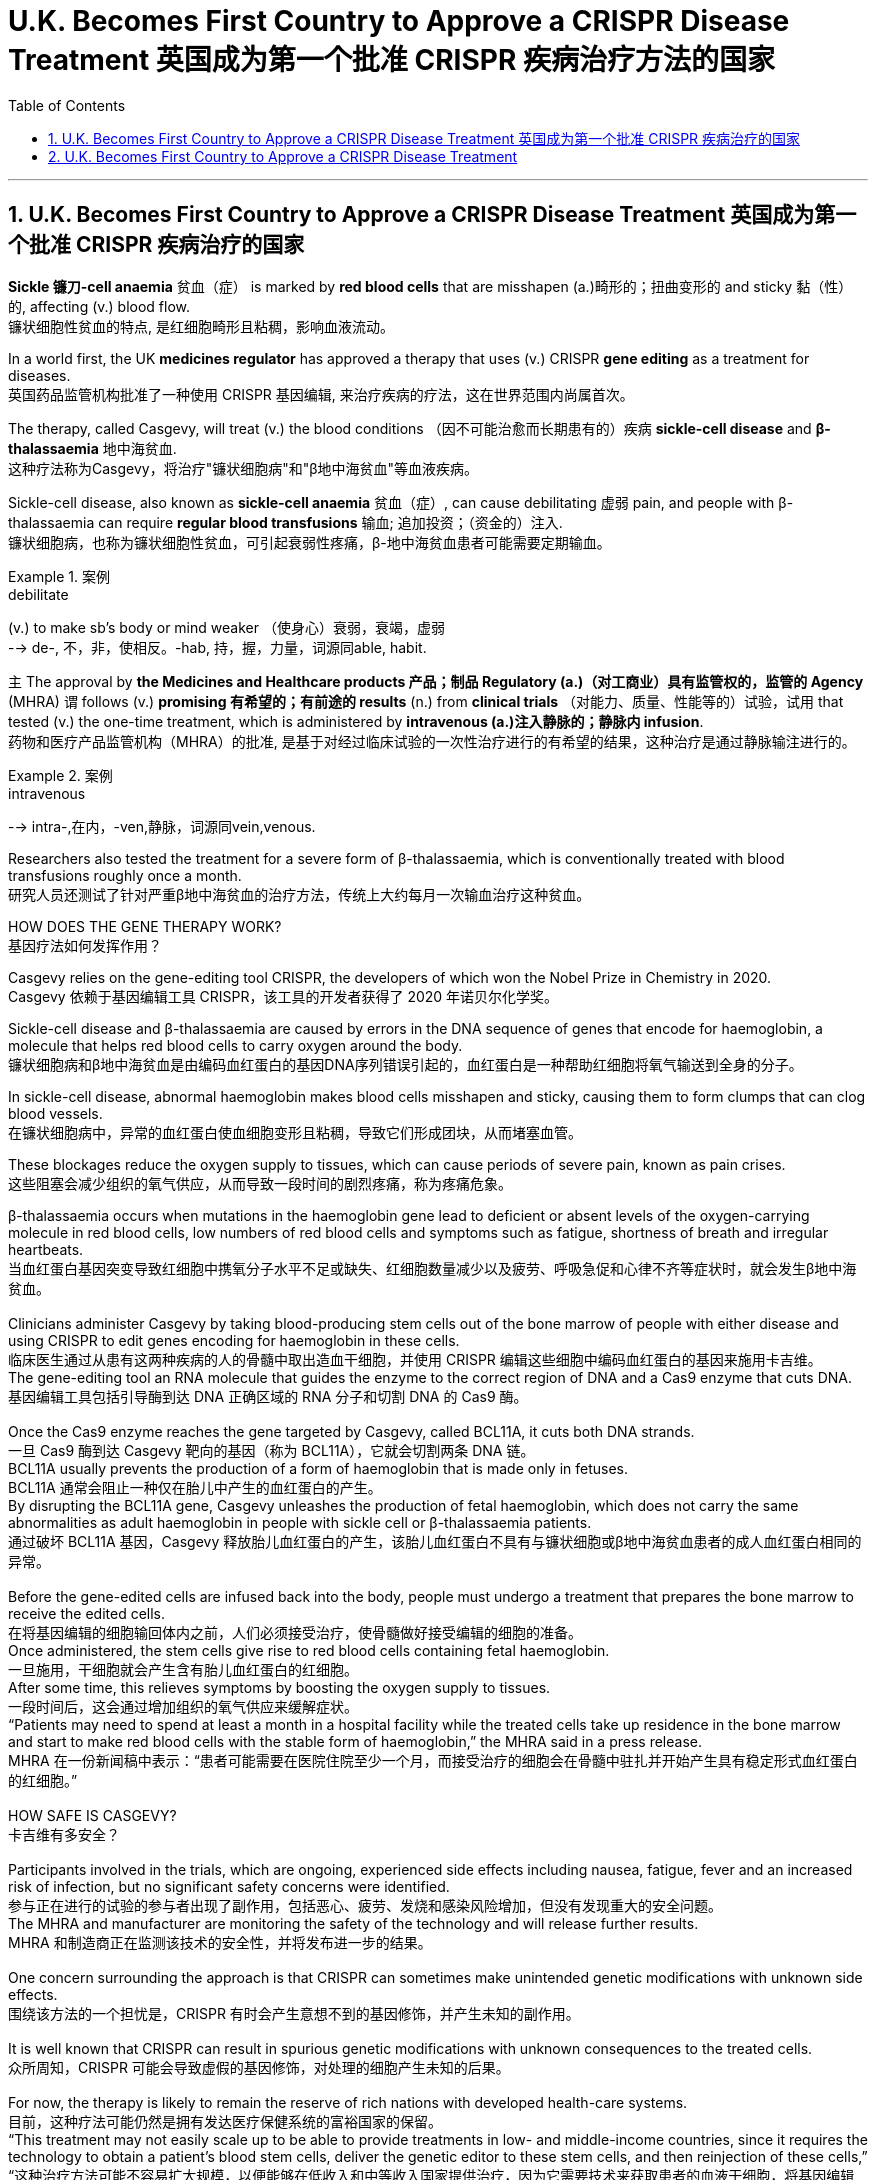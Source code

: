 

= U.K. Becomes First Country to Approve a CRISPR Disease Treatment 英国成为第一个批准 CRISPR 疾病治疗方法的国家
:toc: left
:toclevels: 3
:sectnums:

'''

== U.K. Becomes First Country to Approve a CRISPR Disease Treatment 英国成为第一个批准 CRISPR 疾病治疗的国家

*Sickle 镰刀-cell anaemia*  贫血（症） is marked by *red blood cells* that are misshapen (a.)畸形的；扭曲变形的 and sticky 黏（性）的, affecting (v.) blood flow. +
镰状细胞性贫血的特点, 是红细胞畸形且粘稠，影响血液流动。 +

In a world first, the UK *medicines regulator* has approved a therapy that uses (v.) CRISPR *gene editing* as a treatment for diseases. +
英国药品监管机构批准了一种使用 CRISPR 基因编辑, 来治疗疾病的疗法，这在世界范围内尚属首次。 +


The therapy, called Casgevy, will treat (v.) the blood conditions （因不可能治愈而长期患有的）疾病 *sickle-cell disease* and *β-thalassaemia* 地中海贫血. +
这种疗法称为Casgevy，将治疗"镰状细胞病"和"β地中海贫血"等血液疾病。 +

Sickle-cell disease, also known as *sickle-cell anaemia*  贫血（症）, can cause debilitating 虚弱 pain, and people with β-thalassaemia can require *regular blood transfusions* 输血; 追加投资；（资金的）注入. +
镰状细胞病，也称为镰状细胞性贫血，可引起衰弱性疼痛，β-地中海贫血患者可能需要定期输血。 +

.案例
====
.debilitate
(v.) to make sb's body or mind weaker （使身心）衰弱，衰竭，虚弱 +
--> de-, 不，非，使相反。-hab, 持，握，力量，词源同able, habit.
====

`主` The approval by *the Medicines and Healthcare products 产品；制品 Regulatory (a.)（对工商业）具有监管权的，监管的 Agency* (MHRA) `谓` follows (v.) *promising 有希望的；有前途的 results* (n.) from *clinical trials* （对能力、质量、性能等的）试验，试用 that tested (v.) the one-time treatment, which is administered by *intravenous (a.)注入静脉的；静脉内 infusion*. +
药物和医疗产品监管机构（MHRA）的批准, 是基于对经过临床试验的一次性治疗进行的有希望的结果，这种治疗是通过静脉输注进行的。

.案例
====
.intravenous
--> intra-,在内，-ven,静脉，词源同vein,venous.
====


Researchers also tested the treatment for a severe form of β-thalassaemia, which is conventionally treated with blood transfusions roughly once a month. +
研究人员还测试了针对严重β地中海贫血的治疗方法，传统上大约每月一次输血治疗这种贫血。 +

HOW DOES THE GENE THERAPY WORK? +
基因疗法如何发挥作用？ +

Casgevy relies on the gene-editing tool CRISPR, the developers of which won the Nobel Prize in Chemistry in 2020. +
Casgevy 依赖于基因编辑工具 CRISPR，该工具的开发者获得了 2020 年诺贝尔化学奖。 +


Sickle-cell disease and β-thalassaemia are caused by errors in the DNA sequence of genes that encode for haemoglobin, a molecule that helps red blood cells to carry oxygen around the body. +
镰状细胞病和β地中海贫血是由编码血红蛋白的基因DNA序列错误引起的，血红蛋白是一种帮助红细胞将氧气输送到全身的分子。 +


In sickle-cell disease, abnormal haemoglobin makes blood cells misshapen and sticky, causing them to form clumps that can clog blood vessels. +
在镰状细胞病中，异常的血红蛋白使血细胞变形且粘稠，导致它们形成团块，从而堵塞血管。 +

These blockages reduce the oxygen supply to tissues, which can cause periods of severe pain, known as pain crises. +
这些阻塞会减少组织的氧气供应，从而导致一段时间的剧烈疼痛，称为疼痛危象。 +


β-thalassaemia occurs when mutations in the haemoglobin gene lead to deficient or absent levels of the oxygen-carrying molecule in red blood cells, low numbers of red blood cells and symptoms such as fatigue, shortness of breath and irregular heartbeats. +
当血红蛋白基因突变导致红细胞中携氧分子水平不足或缺失、红细胞数量减少以及疲劳、呼吸急促和心律不齐等症状时，就会发生β地中海贫血。 +
 +
Clinicians administer Casgevy by taking blood-producing stem cells out of the bone marrow of people with either disease and using CRISPR to edit genes encoding for haemoglobin in these cells. +
临床医生通过从患有这两种疾病的人的骨髓中取出造血干细胞，并使用 CRISPR 编辑这些细胞中编码血红蛋白的基因来施用卡吉维。 +
The gene-editing tool an RNA molecule that guides the enzyme to the correct region of DNA and a Cas9 enzyme that cuts DNA. +
基因编辑工具包括引导酶到达 DNA 正确区域的 RNA 分子和切割 DNA 的 Cas9 酶。 +
 +
Once the Cas9 enzyme reaches the gene targeted by Casgevy, called BCL11A, it cuts both DNA strands. +
一旦 Cas9 酶到达 Casgevy 靶向的基因（称为 BCL11A），它就会切割两条 DNA 链。 +
BCL11A usually prevents the production of a form of haemoglobin that is made only in fetuses. +
BCL11A 通常会阻止一种仅在胎儿中产生的血红蛋白的产生。 +
By disrupting the BCL11A gene, Casgevy unleashes the production of fetal haemoglobin, which does not carry the same abnormalities as adult haemoglobin in people with sickle cell or β-thalassaemia patients. +
通过破坏 BCL11A 基因，Casgevy 释放胎儿血红蛋白的产生，该胎儿血红蛋白不具有与镰状细胞或β地中海贫血患者的成人血红蛋白相同的异常。 +
 +
Before the gene-edited cells are infused back into the body, people must undergo a treatment that prepares the bone marrow to receive the edited cells. +
在将基因编辑的细胞输回体内之前，人们必须接受治疗，使骨髓做好接受编辑的细胞的准备。 +
Once administered, the stem cells give rise to red blood cells containing fetal haemoglobin. +
一旦施用，干细胞就会产生含有胎儿血红蛋白的红细胞。 +
After some time, this relieves symptoms by boosting the oxygen supply to tissues. +
一段时间后，这会通过增加组织的氧气供应来缓解症状。 +
“Patients may need to spend at least a month in a hospital facility while the treated cells take up residence in the bone marrow and start to make red blood cells with the stable form of haemoglobin,” the MHRA said in a press release. +
MHRA 在一份新闻稿中表示：“患者可能需要在医院住院至少一个月，而接受治疗的细胞会在骨髓中驻扎并开始产生具有稳定形式血红蛋白的红细胞。” +
 +
HOW SAFE IS CASGEVY? +
卡吉维有多安全？ +
 +
Participants involved in the trials, which are ongoing, experienced side effects including nausea, fatigue, fever and an increased risk of infection, but no significant safety concerns were identified. +
参与正在进行的试验的参与者出现了副作用，包括恶心、疲劳、发烧和感染风险增加，但没有发现重大的安全问题。 +
The MHRA and manufacturer are monitoring the safety of the technology and will release further results. +
MHRA 和制造商正在监测该技术的安全性，并将发布进一步的结果。 +
 +
One concern surrounding the approach is that CRISPR can sometimes make unintended genetic modifications with unknown side effects. +
围绕该方法的一个担忧是，CRISPR 有时会产生意想不到的基因修饰，并产生未知的副作用。 +
 +
It is well known that CRISPR can result in spurious genetic modifications with unknown consequences to the treated cells. +
众所周知，CRISPR 可能会导致虚假的基因修饰，对处理的细胞产生未知的后果。 +
 +
For now, the therapy is likely to remain the reserve of rich nations with developed health-care systems. +
目前，这种疗法可能仍然是拥有发达医疗保健系统的富裕国家的保留。 +
“This treatment may not easily scale up to be able to provide treatments in low- and middle-income countries, since it requires the technology to obtain a patient’s blood stem cells, deliver the genetic editor to these stem cells, and then reinjection of these cells,” +
“这种治疗方法可能不容易扩大规模，以便能够在低收入和中等收入国家提供治疗，因为它需要技术来获取患者的血液干细胞，将基因编辑器传递给这些干细胞，然后重新注射这些干细胞。细胞，” +
 +
“It is not an ‘off the shelf’ medicine that can be readily injected or taken in pill form,” +
“它不是一种可以轻松注射或以药丸形式服用的‘现成’药物，” +
 +
HOW MUCH WILL IT COST? +
它要花多少钱？ +
 +
Even in places where it win approval, the high cost of Casgevy is likely to limit who can benefit from it. +
即使在获得批准的地方，Casgevy 的高成本也可能会限制谁可以从中受益。 +
 +
The challenge is that these therapies will be very expensive so a way of making these more accessible globally is key. +
挑战在于这些疗法将非常昂贵，因此如何让这些疗法在全球范围内更容易获得是关键。 +
 +
The treatment’s price has not yet been settled in the United Kingdom, but estimates suggest that it could cost roughly US$2 million per patient, in line with the pricing of other gene therapies. +
英国尚未确定该疗法的价格，但估计每位患者的费用可能约为 200 万美元，与其他基因疗法的定价一致。


'''

== U.K. Becomes First Country to Approve a CRISPR Disease Treatment

Sickle-cell anaemia is marked by red blood cells that are misshapen and sticky, affecting blood flow.

In a world first, the UK medicines regulator has approved a therapy that uses CRISPR gene editing as a treatment for diseases.

The therapy, called Casgevy, will treat the the blood conditions sickle-cell disease and β-thalassaemia. Sickle-cell disease, also known as sickle-cell anaemia, can cause debilitating pain, and people with β-thalassaemia can require regular blood transfusions.

The approval by the Medicines and Healthcare products Regulatory Agency (MHRA) follows promising results from clinical trials that tested the one-time treatment, which is administered by intravenous infusion.

Researchers also tested the treatment for a severe form of β-thalassaemia, which is conventionally treated with blood transfusions roughly once a month.

HOW DOES THE GENE THERAPY WORK?

Casgevy relies on the gene-editing tool CRISPR, the developers of which won the Nobel Prize in Chemistry in 2020.

Sickle-cell disease and β-thalassaemia are caused by errors in the DNA sequence of genes that encode for haemoglobin, a molecule that helps red blood cells to carry oxygen around the body.

In sickle-cell disease, abnormal haemoglobin makes blood cells misshapen and sticky, causing them to form clumps that can clog blood vessels. These blockages reduce the oxygen supply to tissues, which can cause periods of severe pain, known as pain crises.

β-thalassaemia occurs when mutations in the haemoglobin gene lead to deficient or absent levels of the oxygen-carrying molecule in red blood cells, low numbers of red blood cells and symptoms such as fatigue, shortness of breath and irregular heartbeats.

Clinicians administer Casgevy by taking blood-producing stem cells out of the bone marrow of people with either disease and using CRISPR to edit genes encoding for haemoglobin in these cells. The gene-editing tool an RNA molecule that guides the enzyme to the correct region of DNA and a Cas9 enzyme that cuts DNA.

Once the Cas9 enzyme reaches the gene targeted by Casgevy, called BCL11A, it cuts both DNA strands. BCL11A usually prevents the production of a form of haemoglobin that is made only in fetuses. By disrupting the BCL11A gene, Casgevy unleashes the production of fetal haemoglobin, which does not carry the same abnormalities as adult haemoglobin in people with sickle cell or β-thalassaemia patients.

Before the gene-edited cells are infused back into the body, people must undergo a treatment that prepares the bone marrow to receive the edited cells. Once administered, the stem cells give rise to red blood cells containing fetal haemoglobin. After some time, this relieves symptoms by boosting the oxygen supply to tissues. “Patients may need to spend at least a month in a hospital facility while the treated cells take up residence in the bone marrow and start to make red blood cells with the stable form of haemoglobin,” the MHRA said in a press release.

HOW SAFE IS CASGEVY?

Participants involved in the trials, which are ongoing, experienced side effects including nausea, fatigue, fever and an increased risk of infection, but no significant safety concerns were identified. The MHRA and manufacturer are monitoring the safety of the technology and will release further results.

One concern surrounding the approach is that CRISPR can sometimes make unintended genetic modifications with unknown side effects.

It is well known that CRISPR can result in spurious genetic modifications with unknown consequences to the treated cells.

For now, the therapy is likely to remain the reserve of rich nations with developed health-care systems. “This treatment may not easily scale up to be able to provide treatments in low- and middle-income countries, since it requires the technology to obtain a patient’s blood stem cells, deliver the genetic editor to these stem cells, and then reinjection of these cells,”

“It is not an ‘off the shelf’ medicine that can be readily injected or taken in pill form,”

HOW MUCH WILL IT COST?

Even in places where it win approval, the high cost of Casgevy is likely to limit who can benefit from it.

The challenge is that these therapies will be very expensive so a way of making these more accessible globally is key.

The treatment’s price has not yet been settled in the United Kingdom, but estimates suggest that it could cost roughly US$2 million per patient, in line with the pricing of other gene therapies.




'''
